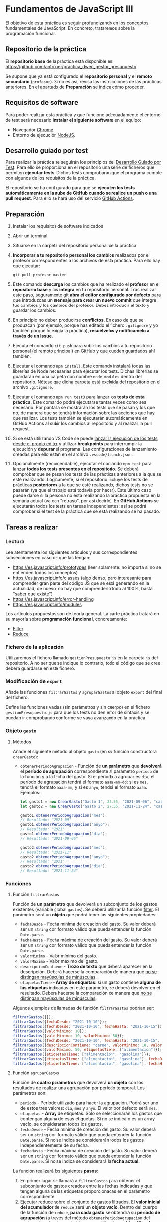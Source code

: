 * Fundamentos de JavaScript III
  El objetivo de esta práctica es seguir profundizando en los conceptos fundamentales de JavaScript. En concreto, trataremos sobre la programación funcional.

** Repositorio de la práctica
   El *repositorio base* de la práctica está disponible en: https://github.com/antroher/practica_dwec_gestor_presupuesto

   Se supone que ya está configurado el *repositorio personal* y el *remoto secundario* (~profesor~). Si no es así, revisa las instrucciones de las prácticas anteriores. En el apartado de *Preparación* se indica cómo proceder.
   
** Requisitos de software
Para poder realizar esta práctica y que funcione adecuadamente el entorno de test será necesario *instalar el siguiente software* en el equipo:
- Navegador [[https://www.google.com/intl/es/chrome/][Chrome]].
- Entorno de ejecución [[https://nodejs.org/es/][NodeJS]].

** Desarrollo guiado por test
Para realizar la práctica se seguirán los principios del [[https://es.wikipedia.org/wiki/Desarrollo_guiado_por_pruebas][Desarrollo Guiado por Test]]. Para ello se proporciona en el repositorio una serie de ficheros que permiten *ejecutar tests*. Dichos tests comprobarán que el programa cumple con algunos de los requisitos de la práctica.

El repositorio se ha configurado para que se *ejecuten los tests automáticamente en la nube de GitHub cuando se realice un push o una pull request*. Para ello se hará uso del servicio [[https://github.com/features/actions][GitHub Actions]].

** Preparación
1. Instalar los requisitos de software indicados
2. Abrir un terminal
3. Situarse en la carpeta del repositorio personal de la práctica
4. *Incorporar a tu repositorio personal los cambios* realizados por el profesor correspondientes a los archivos de esta práctica. Para ello hay que ejecutar:
   #+begin_src shell
     git pull profesor master
   #+end_src
5. Este comando *descarga* los cambios que ha realizado el *profesor* en el *repositorio base* y los *integra* en tu repositorio personal. Tras realizar este paso, seguramente git *abra el editor configurado por defecto* para que introduzcas un *mensaje para crear un nuevo commit* que integre tus cambios y los cambios del profesor. Debes introducir el texto y guardar los cambios.
6. En principio no deben producirse *conflictos*. En caso de que se produzcan (por ejemplo, porque has editado el fichero ~.gitignore~ y yo también porque lo exigía la práctica), *resuélvelos y notifícamelo a través de un Issue*.
7. Ejecuta el comando ~git push~ para subir los cambios a tu repositorio personal (el remoto principal) en GitHub y que queden guardados ahí también.
8. Ejecutar el comando ~npm install~. Este comando instalará todas las librerías de Node necesarias para ejecutar los tests. Dichas librerías se guardarán en una carpeta con nombre ~node_modules~ dentro del repositorio. Nótese que dicha carpeta está excluida del repositorio en el archivo ~.gitignore~.
9. Ejecutar el comando ~npm run test3~ para lanzar los *tests de esta práctica*. Este comando podrá ejecutarse tantas veces como sea necesario. Por pantalla se mostrarán los tests que se pasan y los que no, de manera que se tendrá información sobre las acciones que hay que realizar. Los tests también se ejecutarán automáticamente en GitHub Actions al subir los cambios al repositorio y al realizar la pull request.
10. Si se está utilizando VS Code se puede [[https://code.visualstudio.com/Docs/editor/debugging][lanzar la ejecución de los tests desde el propio editor]] y utilizar *breakpoints* para interrumpir la ejecución y *depurar* el programa. Las configuraciones de lanzamiento creadas para ello están en el archivo ~.vscode/launch.json~.
  [[./imagenes/depurar.png]] 
11. Opcionalmente (recomendable), ejecutar el comando ~npm test~ para lanzar *todos los tests presentes en el repositorio*. Se deberá comprobar que se pasan los tests de las prácticas anteriores a la que se esté realizando. Lógicamente, si el repositorio incluye los tests de prácticas *posteriores* a la que se esté realizando, dichos tests no se pasarán (ya que el trabajo está todavía por hacer). Este último caso puede darse si la persona no está realizando la práctica propuesta en la semana actual (va con "retraso", por así decirlo). En *GitHub Actions* se ejecutarán todos los tests en tareas independientes: así se podrá comprobar si el test de la práctica que se está realizando se ha pasado.

** Tareas a realizar
*** Lectura
    Lee atentamente los siguientes artículos y sus correspondientes subsecciones en caso de que las tengan:
    - [[https://es.javascript.info/prototypes]] (leer solamente: no importa si no se entienden todos los conceptos)
    - https://es.javascript.info/classes (algo denso, pero interesante para comprender gran parte del código JS que se está generando en la actualidad; de nuevo, no hay que comprenderlo todo al 100%, basta "saber que existe")
    - https://es.javascript.info/error-handling
    - https://es.javascript.info/modules

    Los artículos propuestos son de teoría general. La parte práctica tratará en su mayoría sobre *programación funcional*, concretamente:
    - [[https://es.javascript.info/array-methods#filter][Filter]]
    - [[https://es.javascript.info/array-methods#reduce-reduceright][Reduce]]
      
*** Fichero de la aplicación
    Utilizaremos el fichero llamado ~gestionPresupuesto.js~ en la carpeta ~js~ del repositorio. A no ser que se indique lo contrario, todo el código que se cree deberá guardarse en este fichero.

*** Modificación de ~export~
    Añade las funciones ~filtrarGastos~ y ~agruparGastos~ al objeto ~export~ del final del fichero.

    Define las funciones vacías (sin parámetros y sin cuerpo) en el fichero ~gestionPresupuesto.js~ para que los tests no den error de sintaxis y se puedan ir comprobando conforme se vaya avanzando en la práctica.

*** Objeto ~gasto~
**** Métodos
     Añade el siguiente método al objeto ~gasto~ (en su función constructora ~crearGasto~):
     - ~obtenerPeriodoAgrupacion~ - Función de *un parámetro* que *devolverá* el *período de agrupación* correspondiente al parámetro ~periodo~ de la función y a la fecha del gasto. Si el período a agrupar es ~dia~, el período de agrupación tendrá el formato ~aaaa-mm-dd~; si es ~mes~, tendrá el formato ~aaaa-mm~; y si es ~anyo~, tendrá el formato ~aaaa~. Ejemplos:
       #+begin_src javascript
         let gasto1 = new CrearGasto("Gasto 1", 23.55, "2021-09-06", "casa", "supermercado" );
         let gasto2 = new CrearGasto("Gasto 2", 27.55, "2021-11-24", "casa", "supermercado", "comida" );
         
         gasto1.obtenerPeriodoAgrupacion("mes");
         // Resultado: "2021-09"
         gasto1.obtenerPeriodoAgrupacion("anyo");
         // Resultado: "2021"
         gasto1.obtenerPeriodoAgrupacion("dia");
         // Resultado: "2021-09-06"
         
         gasto2.obtenerPeriodoAgrupacion("mes");
         // Resultado: "2021-11"
         gasto2.obtenerPeriodoAgrupacion("anyo");
         // Resultado: "2021"
         gasto2.obtenerPeriodoAgrupacion("dia");
         // Resultado: "2021-11-24"
       #+end_src

*** Funciones
**** Función ~filtrarGastos~
     Función de *un parámetro* que devolverá un subconjunto de los gastos existentes (variable global ~gastos~). Se deberá utilizar la función [[https://es.javascript.info/array-methods#filter][filter]]. El parámetro será un *objeto* que podrá tener las siguientes propiedades:
     - ~fechaDesde~ - Fecha mínima de creación del gasto. Su valor deberá ser un ~string~ con formato válido que pueda entender la función ~Date.parse~.
     - ~fechaHasta~ - Fecha máxima de creación del gasto. Su valor deberá ser un ~string~ con formato válido que pueda entender la función ~Date.parse~.
     - ~valorMinimo~ - Valor mínimo del gasto.
     - ~valorMaximo~ - Valor máximo del gasto.
     - ~descripcionContiene~ - *Trozo de texto* que deberá aparecer en la descripción. Deberá hacerse la comparación de manera que [[https://es.javascript.info/string#cambiando-mayusculas-y-minusculas][no se distingan mayúsculas de minúsculas]].
     - ~etiquetasTiene~ - *Array de etiquetas*: si un gasto contiene *alguna de las etiquetas* indicadas en este parámetro, se deberá devolver en el resultado.  Deberá hacerse la comparación de manera que [[https://es.javascript.info/string#cambiando-mayusculas-y-minusculas][no se distingan mayúsculas de minúsculas]].
     
    Algunos ejemplos de llamadas de función ~filtrarGastos~ podrían ser:
    #+begin_src javascript
      filtrarGastos({});
      filtrarGastos({fechaDesde: "2021-10-10"});
      filtrarGastos({fechaDesde: "2021-10-10", fechaHasta: "2021-10-15"});
      filtrarGastos({valorMinimo: 10});
      filtrarGastos({valorMinimo: 10, valorMaximo: 50});
      filtrarGastos({fechaDesde: "2021-10-10", fechaHasta: "2021-10-15", valorMaximo: 100});
      filtrarGastos({descripcionContiene: "carne", valorMinimo: 10, valorMaximo: 50});
      filtrarGastos({valorMaximo: 50, etiquetasTiene: ["alimentacion"]});
      filtrarGastos({etiquetasTiene: ["alimentacion", "gasolina"]});
      filtrarGastos({etiquetasTiene: ["alimentacion", "gasolina"], fechaDesde: "2021-10-10"});
      filtrarGastos({etiquetasTiene: ["alimentacion", "gasolina"], fechaHasta: "2020-12-31", valorMaximo: 200});
    #+end_src
    
**** Función ~agruparGastos~ 
     Función de *cuatro parámetros* que devolverá *un objeto* con los resultados de realizar una agrupación por período temporal. Los parámetros son:
     - ~periodo~ - Período utilizado para hacer la agrupación. Podrá ser uno de estos tres valores: ~dia~, ~mes~ y ~anyo~. El valor por defecto será ~mes~.
     - ~etiquetas~ - *Array* de etiquetas. Solo se seleccionarán los gastos que contengan alguna de esas etiquetas. Si no se indica o es un array vacío, se considerarán todos los gastos.
     - ~fechaDesde~ - Fecha mínima de creación del gasto. Su valor deberá ser un ~string~ con formato válido que pueda entender la función ~Date.parse~. Si no se indica se considerarán todos los gastos independientemente de su fecha.
     - ~fechaHasta~ - Fecha máxima de creación del gasto. Su valor deberá ser un ~string~ con formato válido que pueda entender la función ~Date.parse~. Si no se indica se considerará la *fecha actual*.

     La función realizará los siguientes *pasos*:
     1. En primer lugar se llamará a ~filtrarGastos~ para obtener el subconjunto de gastos creados entre las fechas indicadas y que tengan alguna de las etiquetas proporcionadas en el parámetro correspondiente.
     2. Ejecutar [[https://es.javascript.info/array-methods#reduce-reduceright][reduce]] sobre el conjunto de gastos filtrados. El *valor inicial del acumulador* de ~reduce~ será un *objeto vacío*. Dentro del cuerpo de la función de ~reduce~, *para cada gasto* se obtendrá su *período de agrupación* (a través del método ~obtenerPeriodoAgrupacion~ del gasto y el parámetro ~periodo~), que se utilizará para *identificar la propiedad del acumulador sobre la que se sumará su valor*. Así, si ~periodo = mes~, un gasto con fecha ~2021-11-01~ tendrá un período de agrupación ~2021-11~, por lo que su valor se sumará a ~acc["2021-11"]~ (siempre que la variable del acumulador haya recibido el nombre ~acc~ en la llamada a ~reduce~). Tienes una pista sobre cómo proceder en la siguiente [[https://stackoverflow.com/questions/14446511/most-efficient-method-to-groupby-on-an-array-of-objects][pregunta de Stack Overflow]].
     3. El resultado de ~reduce~ será el valor de vuelta de la función ~agruparGastos~.
     
     Algunos ejemplos de resultados de ejecución de ~agruparGastos~:   
     #+begin_src javascript
       gastos = [
           {id: 0, descripcion: "Gasto 1", valor: 5, fecha: "2021-09-30", etiquetas: ["alimentacion"]},
           {id: 1, descripcion: "Gasto 1", valor: 10, fecha: "2021-10-01", etiquetas: ["alimentacion"]},
           {id: 2, descripcion: "Gasto 1", valor: 12, fecha: "2021-10-02", etiquetas: ["transporte"]},
           {id: 3, descripcion: "Gasto 1", valor: 17, fecha: "2021-10-02", etiquetas: ["alimentacion"]}
       ];
       
       // Suponemos fecha actual 2021-10-15
       
       let agrup1 = agruparGastos("mes");
       /*agrup1 = {
           "2021-09": 5,
           "2021-10": 39
       }*/
       
       let agrup2 = agruparGastos("dia");
       /*agrup2 = {
           "2021-09-30": 5,
           "2021-10-01": 10,
           "2021-10-02": 29
       }*/
       
       let agrup3 = agruparGastos("mes", ["alimentacion"]);
       /*agrup3 = {
           "2021-09": 5,
           "2021-10": 27
       }*/
     #+end_src

** Formato de la entrega
- Cada persona trabajará en su *repositorio personal* que habrá creado tras realizar el /fork/ del repositorio base.
- Todos los archivos de la práctica se guardarán en el repositorio y se subirán a GitHub periódicamente. Es conveniente ir subiendo los cambios aunque no sean definitivos. *No se admitirán entregas de tareas que tengan un solo commit*.
- *Como mínimo* se debe realizar *un commit* por *cada elemento de la lista de tareas* a realizar (si es que estas exigen crear código, claro está).
<<<<<<< HEAD
<<<<<<< HEAD
- Para cualquier tipo de *duda o consulta* se pueden abrir ~Issues~ haciendo referencia al profesor mediante el texto ~@antroher~ dentro del texto del ~Issue~.
=======
- Para cualquier tipo de *duda o consulta* se pueden abrir ~Issues~ haciendo referencia al profesor mediante el texto ~@pedroprieto~ dentro del texto del ~Issue~. Los ~issues~ deben crearse en *tu repositorio*: si no se muestra la pestaña de ~Issues~ puedes activarla en los ~Settings~ de tu repositorio.
>>>>>>> 8561efa4b014cc708c7470f654d1f426cb8b609d
=======
- Para cualquier tipo de *duda o consulta* se pueden abrir ~Issues~ haciendo referencia al profesor mediante el texto ~@antroher~ dentro del texto del ~Issue~. Los ~issues~ deben crearse en *tu repositorio*: si no se muestra la pestaña de ~Issues~ puedes activarla en los ~Settings~ de tu repositorio.
>>>>>>> 7aea1c9f422087696736f48ca30450a2a9b0c341
- Una vez *finalizada* la tarea se debe realizar una ~Pull Request~ al repositorio base indicando tu *nombre y apellidos* en el mensaje.
